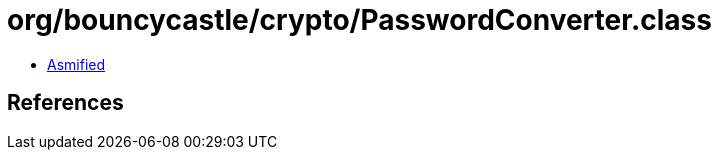 = org/bouncycastle/crypto/PasswordConverter.class

 - link:PasswordConverter-asmified.java[Asmified]

== References

